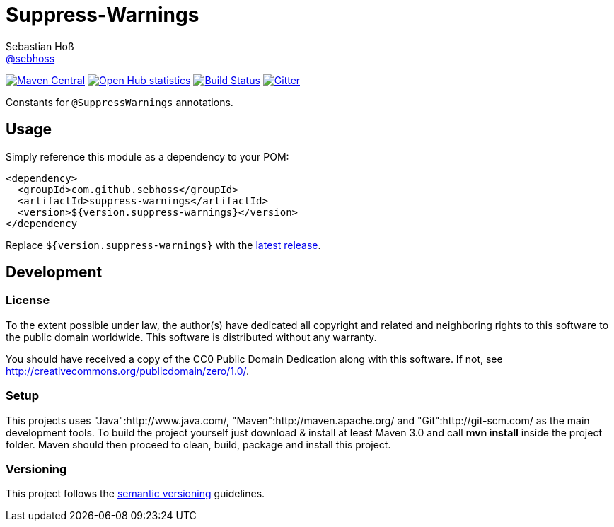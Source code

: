= Suppress-Warnings
Sebastian Hoß <https://github.com/sebhoss[@sebhoss]>
:github-org: sebhoss
:project-name: suppress-warnings
:project-group: com.github.sebhoss

image:https://img.shields.io/maven-central/v/{project-group}/{project-name}.svg?style=flat-square["Maven Central", link="https://maven-badges.herokuapp.com/maven-central/{project-group}/{project-name}"]
image:https://www.ohloh.net/p/{project-name}/widgets/project_thin_badge.gif["Open Hub statistics", link="https://www.ohloh.net/p/{project-name}"]
image:https://img.shields.io/travis/{github-org}/{project-name}/master.svg?style=flat-square["Build Status", link="https://travis-ci.org/{github-org}/{project-name}"]
image:https://badges.gitter.im/Join%20Chat.svg["Gitter", link="https://gitter.im/{github-org}/{project-name}"]

Constants for `@SuppressWarnings` annotations.


== Usage

Simply reference this module as a dependency to your POM:

[source, xml]
----
<dependency>
  <groupId>com.github.sebhoss</groupId>
  <artifactId>suppress-warnings</artifactId>
  <version>${version.suppress-warnings}</version>
</dependency
----

Replace `${version.suppress-warnings}` with the http://search.maven.org/#search%7Cga%7C1%7Cg%3Acom.github.sebhoss%20a%3Asuppress-warnings[latest release].


== Development

=== License

To the extent possible under law, the author(s) have dedicated all copyright
and related and neighboring rights to this software to the public domain
worldwide. This software is distributed without any warranty.

You should have received a copy of the CC0 Public Domain Dedication along
with this software. If not, see http://creativecommons.org/publicdomain/zero/1.0/.

=== Setup

This projects uses "Java":http://www.java.com/, "Maven":http://maven.apache.org/ and "Git":http://git-scm.com/ as the main development tools. To build the project yourself just download & install at least Maven 3.0 and call *mvn install* inside the project folder. Maven should then proceed to clean, build, package and install this project.

=== Versioning

This project follows the http://semver.org/[semantic versioning] guidelines.
